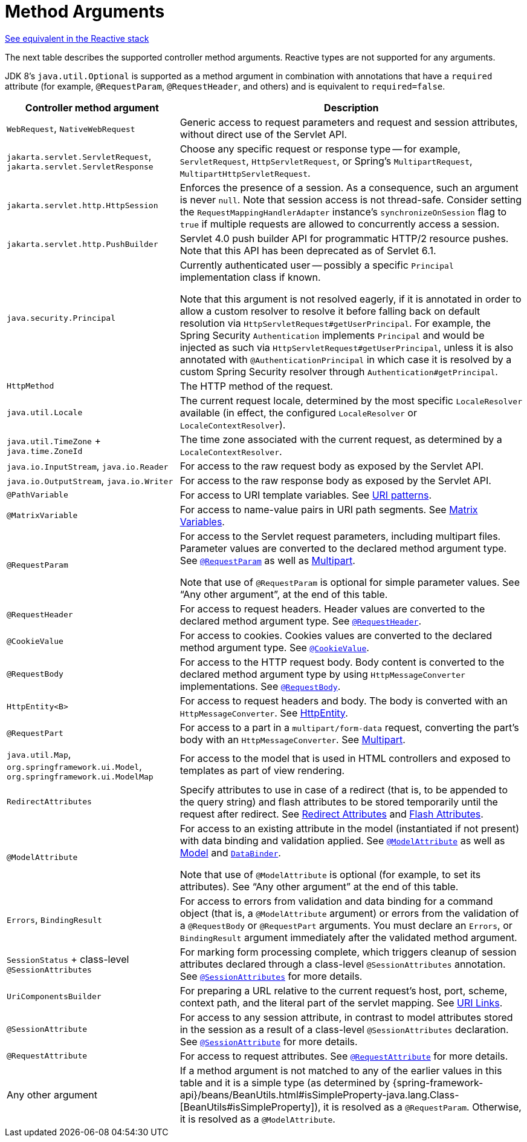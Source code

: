 [[mvc-ann-arguments]]
= Method Arguments

[.small]#xref:web/webflux/controller/ann-methods/arguments.adoc[See equivalent in the Reactive stack]#

The next table describes the supported controller method arguments. Reactive types are not supported
for any arguments.

JDK 8's `java.util.Optional` is supported as a method argument in combination with
annotations that have a `required` attribute (for example, `@RequestParam`, `@RequestHeader`,
and others) and is equivalent to `required=false`.

[cols="1,2", options="header"]
|===
| Controller method argument | Description

| `WebRequest`, `NativeWebRequest`
| Generic access to request parameters and request and session attributes, without direct
  use of the Servlet API.

| `jakarta.servlet.ServletRequest`, `jakarta.servlet.ServletResponse`
| Choose any specific request or response type -- for example, `ServletRequest`, `HttpServletRequest`,
  or Spring's `MultipartRequest`, `MultipartHttpServletRequest`.

| `jakarta.servlet.http.HttpSession`
| Enforces the presence of a session. As a consequence, such an argument is never `null`.
  Note that session access is not thread-safe. Consider setting the
  `RequestMappingHandlerAdapter` instance's `synchronizeOnSession` flag to `true` if multiple
  requests are allowed to concurrently access a session.

| `jakarta.servlet.http.PushBuilder`
| Servlet 4.0 push builder API for programmatic HTTP/2 resource pushes.
  Note that this API has been deprecated as of Servlet 6.1.

| `java.security.Principal`
| Currently authenticated user -- possibly a specific `Principal` implementation class if known.

  Note that this argument is not resolved eagerly, if it is annotated in order to allow a custom resolver to resolve it
  before falling back on default resolution via `HttpServletRequest#getUserPrincipal`.
  For example, the Spring Security `Authentication` implements `Principal` and would be injected as such via
  `HttpServletRequest#getUserPrincipal`, unless it is also annotated with `@AuthenticationPrincipal` in which case it
  is resolved by a custom Spring Security resolver through `Authentication#getPrincipal`.

| `HttpMethod`
| The HTTP method of the request.

| `java.util.Locale`
| The current request locale, determined by the most specific `LocaleResolver` available (in
  effect, the configured `LocaleResolver` or `LocaleContextResolver`).

| `java.util.TimeZone` + `java.time.ZoneId`
| The time zone associated with the current request, as determined by a `LocaleContextResolver`.

| `java.io.InputStream`, `java.io.Reader`
| For access to the raw request body as exposed by the Servlet API.

| `java.io.OutputStream`, `java.io.Writer`
| For access to the raw response body as exposed by the Servlet API.

| `@PathVariable`
| For access to URI template variables. See xref:web/webmvc/mvc-controller/ann-requestmapping.adoc#mvc-ann-requestmapping-uri-templates[URI patterns].

| `@MatrixVariable`
| For access to name-value pairs in URI path segments. See xref:web/webmvc/mvc-controller/ann-methods/matrix-variables.adoc[Matrix Variables].

| `@RequestParam`
| For access to the Servlet request parameters, including multipart files. Parameter values
  are converted to the declared method argument type. See xref:web/webmvc/mvc-controller/ann-methods/requestparam.adoc[`@RequestParam`] as well
  as xref:web/webmvc/mvc-controller/ann-methods/multipart-forms.adoc[Multipart].

  Note that use of `@RequestParam` is optional for simple parameter values.
  See "`Any other argument`", at the end of this table.

| `@RequestHeader`
| For access to request headers. Header values are converted to the declared method argument
  type. See xref:web/webmvc/mvc-controller/ann-methods/requestheader.adoc[`@RequestHeader`].

| `@CookieValue`
| For access to cookies. Cookies values are converted to the declared method argument
  type. See xref:web/webmvc/mvc-controller/ann-methods/cookievalue.adoc[`@CookieValue`].

| `@RequestBody`
| For access to the HTTP request body. Body content is converted to the declared method
  argument type by using `HttpMessageConverter` implementations. See xref:web/webmvc/mvc-controller/ann-methods/requestbody.adoc[`@RequestBody`].

| `HttpEntity<B>`
| For access to request headers and body. The body is converted with an `HttpMessageConverter`.
  See xref:web/webmvc/mvc-controller/ann-methods/httpentity.adoc[HttpEntity].

| `@RequestPart`
| For access to a part in a `multipart/form-data` request, converting the part's body
  with an `HttpMessageConverter`. See xref:web/webmvc/mvc-controller/ann-methods/multipart-forms.adoc[Multipart].

| `java.util.Map`, `org.springframework.ui.Model`, `org.springframework.ui.ModelMap`
| For access to the model that is used in HTML controllers and exposed to templates as
  part of view rendering.

| `RedirectAttributes`
| Specify attributes to use in case of a redirect (that is, to be appended to the query
  string) and flash attributes to be stored temporarily until the request after redirect.
  See xref:web/webmvc/mvc-controller/ann-methods/redirecting-passing-data.adoc[Redirect Attributes] and xref:web/webmvc/mvc-controller/ann-methods/flash-attributes.adoc[Flash Attributes].

| `@ModelAttribute`
| For access to an existing attribute in the model (instantiated if not present) with
  data binding and validation applied. See xref:web/webmvc/mvc-controller/ann-methods/modelattrib-method-args.adoc[`@ModelAttribute`] as well as
  xref:web/webmvc/mvc-controller/ann-modelattrib-methods.adoc[Model] and xref:web/webmvc/mvc-controller/ann-initbinder.adoc[`DataBinder`].

  Note that use of `@ModelAttribute` is optional (for example, to set its attributes).
  See "`Any other argument`" at the end of this table.

| `Errors`, `BindingResult`
| For access to errors from validation and data binding for a command object
  (that is, a `@ModelAttribute` argument) or errors from the validation of a `@RequestBody` or
  `@RequestPart` arguments. You must declare an `Errors`, or `BindingResult` argument
  immediately after the validated method argument.

| `SessionStatus` + class-level `@SessionAttributes`
| For marking form processing complete, which triggers cleanup of session attributes
  declared through a class-level `@SessionAttributes` annotation. See
  xref:web/webmvc/mvc-controller/ann-methods/sessionattributes.adoc[`@SessionAttributes`] for more details.

| `UriComponentsBuilder`
| For preparing a URL relative to the current request's host, port, scheme, context path, and
  the literal part of the servlet mapping. See xref:web/webmvc/mvc-uri-building.adoc[URI Links].

| `@SessionAttribute`
| For access to any session attribute, in contrast to model attributes stored in the session
  as a result of a class-level `@SessionAttributes` declaration. See
  xref:web/webmvc/mvc-controller/ann-methods/sessionattribute.adoc[`@SessionAttribute`] for more details.

| `@RequestAttribute`
| For access to request attributes. See xref:web/webmvc/mvc-controller/ann-methods/requestattrib.adoc[`@RequestAttribute`] for more details.

| Any other argument
| If a method argument is not matched to any of the earlier values in this table and it is
  a simple type (as determined by
	{spring-framework-api}/beans/BeanUtils.html#isSimpleProperty-java.lang.Class-[BeanUtils#isSimpleProperty]),
  it is resolved as a `@RequestParam`. Otherwise, it is resolved as a `@ModelAttribute`.
|===


